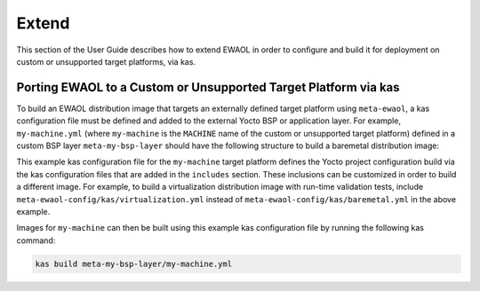 ..
 # Copyright (c) 2022, Arm Limited.
 #
 # SPDX-License-Identifier: MIT

Extend
======

This section of the User Guide describes how to extend EWAOL in order to
configure and build it for deployment on custom or unsupported target platforms,
via kas.

Porting EWAOL to a Custom or Unsupported Target Platform via kas
----------------------------------------------------------------

To build an EWAOL distribution image that targets an externally defined target
platform using ``meta-ewaol``, a kas configuration file must be defined and
added to the external Yocto BSP or application layer. For example,
``my-machine.yml`` (where ``my-machine`` is the ``MACHINE`` name of the custom
or unsupported target platform) defined in a custom BSP layer
``meta-my-bsp-layer`` should have the following structure to build a baremetal
distribution image:

.. code-block:: yaml
  :substitutions:

  header:
    version: 11
    includes:
      - repo: meta-ewaol
        file: meta-ewaol-config/kas/baremetal.yml
      - repo: meta-ewaol
        file: meta-ewaol-config/kas/tests.yml

  repos:
    meta-my-bsp-layer:

    meta-ewaol:
      url: |meta-ewaol remote|
      refspec: |meta-ewaol branch|

  machine: my-machine

This example kas configuration file for the ``my-machine`` target platform
defines the Yocto project configuration build via the kas configuration files
that are added in the ``includes`` section. These inclusions can be customized
in order to build a different image. For example, to build a virtualization
distribution image with run-time validation tests, include
``meta-ewaol-config/kas/virtualization.yml`` instead of
``meta-ewaol-config/kas/baremetal.yml`` in the above example.

Images for ``my-machine`` can then be built using this example kas configuration
file by running the following kas command:

.. code-block:: console

    kas build meta-my-bsp-layer/my-machine.yml
